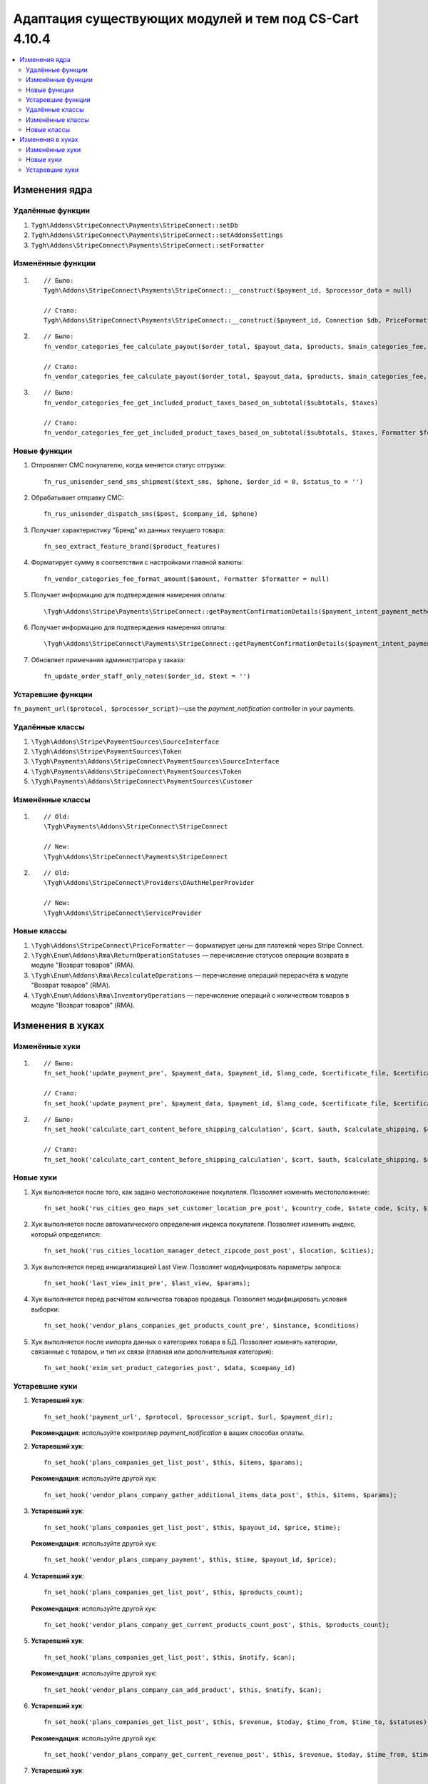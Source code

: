 *******************************************************
Адаптация существующих модулей и тем под CS-Cart 4.10.4
*******************************************************

.. contents::
   :backlinks: none
   :local:

==============
Изменения ядра
==============

-----------------
Удалённые функции
-----------------

#. ``Tygh\Addons\StripeConnect\Payments\StripeConnect::setDb``
#. ``Tygh\Addons\StripeConnect\Payments\StripeConnect::setAddonsSettings``
#. ``Tygh\Addons\StripeConnect\Payments\StripeConnect::setFormatter``

------------------
Изменённые функции
------------------
#.

  ::

    // Было:
    Tygh\Addons\StripeConnect\Payments\StripeConnect::__construct($payment_id, $processor_data = null)

    // Стало:
    Tygh\Addons\StripeConnect\Payments\StripeConnect::__construct($payment_id, Connection $db, PriceFormatter $price_formatter, array $addon_settings, $processor_params = null)

#.

  ::

    // Было:
    fn_vendor_categories_fee_calculate_payout($order_total, $payout_data, $products, $main_categories_fee, $parent_categories_fee, $payouts_history)

    // Стало:
    fn_vendor_categories_fee_calculate_payout($order_total, $payout_data, $products, $main_categories_fee, $parent_categories_fee, $payouts_history, Formatter $formatter = null)

#.

  ::

    // Было:
    fn_vendor_categories_fee_get_included_product_taxes_based_on_subtotal($subtotals, $taxes)

    // Стало:
    fn_vendor_categories_fee_get_included_product_taxes_based_on_subtotal($subtotals, $taxes, Formatter $formatter = null)


-------------
Новые функции
-------------

#. Отпровляет СМС покупателю, когда меняется статус отгрузки::

     fn_rus_unisender_send_sms_shipment($text_sms, $phone, $order_id = 0, $status_to = '')

#. Обрабатывает отправку СМС::

     fn_rus_unisender_dispatch_sms($post, $company_id, $phone)

#. Получает характеристику "Бренд" из данных текущего товара::

     fn_seo_extract_feature_brand($product_features)

#. Форматирует сумму в соответствии с настройками главной валюты::

     fn_vendor_categories_fee_format_amount($amount, Formatter $formatter = null)

#. Получает информацию для подтверждения намерения оплаты::

     \Tygh\Addons\Stripe\Payments\StripeConnect::getPaymentConfirmationDetails($payment_intent_payment_method_id, $total)

#. Получает информацию для подтверждения намерения оплаты::

     \Tygh\Addons\StripeConnect\Payments\StripeConnect::getPaymentConfirmationDetails($payment_intent_payment_method_id, $total)

#. Обновляет примечания администратора у заказа::

     fn_update_order_staff_only_notes($order_id, $text = '')

------------------
Устаревшие функции
------------------

``fn_payment_url($protocol, $processor_script)``—use the *payment_notification* controller in your payments.

----------------
Удалённые классы
----------------

#. ``\Tygh\Addons\Stripe\PaymentSources\SourceInterface``

#. ``\Tygh\Addons\Stripe\PaymentSources\Token``

#. ``\Tygh\Payments\Addons\StripeConnect\PaymentSources\SourceInterface``

#. ``\Tygh\Payments\Addons\StripeConnect\PaymentSources\Token``

#. ``\Tygh\Payments\Addons\StripeConnect\PaymentSources\Customer``

-----------------
Изменённые классы
-----------------

#.

  ::

    // Old:
    \Tygh\Payments\Addons\StripeConnect\StripeConnect

    // New:
    \Tygh\Addons\StripeConnect\Payments\StripeConnect


#.

  ::

    // Old:
    \Tygh\Addons\StripeConnect\Providers\OAuthHelperProvider

    // New:
    \Tygh\Addons\StripeConnect\ServiceProvider

------------
Новые классы
------------

#. ``\Tygh\Addons\StripeConnect\PriceFormatter`` — форматирует цены для платежей через Stripe Connect.

#. ``\Tygh\Enum\Addons\Rma\ReturnOperationStatuses`` — перечисление статусов операции возврата в модуле "Возврат товаров" (RMA).

#. ``\Tygh\Enum\Addons\Rma\RecalculateOperations`` — перечисление операций перерасчёта в модуле "Возврат товаров" (RMA).

#. ``\Tygh\Enum\Addons\Rma\InventoryOperations`` — перечисление операций с количеством товаров в модуле "Возврат товаров" (RMA).

=================
Изменения в хуках
=================

---------------
Изменённые хуки
---------------

#.

  ::

    // Было:
    fn_set_hook('update_payment_pre', $payment_data, $payment_id, $lang_code, $certificate_file, $certificates_dir);

    // Стало:
    fn_set_hook('update_payment_pre', $payment_data, $payment_id, $lang_code, $certificate_file, $certificates_dir, $can_purge_processor_params);


#.

  ::

    // Было:
    fn_set_hook('calculate_cart_content_before_shipping_calculation', $cart, $auth, $calculate_shipping, $calculate_taxes, $options_style, $apply_cart_promotions);

    // Стало:
    fn_set_hook('calculate_cart_content_before_shipping_calculation', $cart, $auth, $calculate_shipping, $calculate_taxes, $options_style, $apply_cart_promotions, $shipping_cache_tables, $shipping_cache_key);

----------
Новые хуки
----------

#. Хук выполняется после того, как задано местоположение покупателя. Позволяет изменить местоположение::

     fn_set_hook('rus_cities_geo_maps_set_customer_location_pre_post', $country_code, $state_code, $city, $zipcode);

#. Хук выполняется после автоматического определения индекса покупателя. Позволяет изменить индекс, который определился::

     fn_set_hook('rus_cities_location_manager_detect_zipcode_post_post', $location, $cities);

#. Хук выполняется перед инициализацией Last View. Позволяет модифицировать параметры запроса::

     fn_set_hook('last_view_init_pre', $last_view, $params);

#. Хук выполняется перед расчётом количества товаров продавца. Позволяет модифицировать условия выборки::

     fn_set_hook('vendor_plans_companies_get_products_count_pre', $instance, $conditions)

#. Хук выполняется после импорта данных о категориях товара в БД. Позволяет изменять категории, связанные с товаром, и тип их связи (главная или дополнительная категория)::

     fn_set_hook('exim_set_product_categories_post', $data, $company_id)


---------------
Устаревшие хуки
---------------

#. **Устаревший хук**::

     fn_set_hook('payment_url', $protocol, $processor_script, $url, $payment_dir);

   **Рекомендация**: используйте контроллер *payment_notification* в ваших способах оплаты.

#. **Устаревший хук**::

     fn_set_hook('plans_companies_get_list_post', $this, $items, $params);

   **Рекомендация**: используйте другой хук::

     fn_set_hook('vendor_plans_company_gather_additional_items_data_post', $this, $items, $params);

#. **Устаревший хук**::

     fn_set_hook('plans_companies_get_list_post', $this, $payout_id, $price, $time);

   **Рекомендация**: используйте другой хук::

     fn_set_hook('vendor_plans_company_payment', $this, $time, $payout_id, $price);

#. **Устаревший хук**::

     fn_set_hook('plans_companies_get_list_post', $this, $products_count);

   **Рекомендация**: используйте другой хук::

     fn_set_hook('vendor_plans_company_get_current_products_count_post', $this, $products_count);

#. **Устаревший хук**::

     fn_set_hook('plans_companies_get_list_post', $this, $notify, $can);

   **Рекомендация**: используйте другой хук::

     fn_set_hook('vendor_plans_company_can_add_product', $this, $notify, $can);

#. **Устаревший хук**::

     fn_set_hook('plans_companies_get_list_post', $this, $revenue, $today, $time_from, $time_to, $statuses);

   **Рекомендация**: используйте другой хук::

     fn_set_hook('vendor_plans_company_get_current_revenue_post', $this, $revenue, $today, $time_from, $time_to, $statuses);

#. **Устаревший хук**::

     fn_set_hook('plans_companies_get_list_post', $this, $notify, $can);

   **Рекомендация**: используйте другой хук::

     fn_set_hook('vendor_plans_company_can_get_revenue', $this, $notify, $can);
